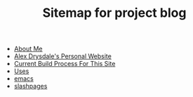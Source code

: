 #+TITLE: Sitemap for project blog

- [[file:about.org][About Me]]
- [[file:index.org][Alex Drysdale's Personal Website]]
- [[file:colophon.org][Current Build Process For This Site]]
- [[file:uses.org][Uses]]
- [[file:tags-emacs.org][emacs]]
- [[file:tags-slashpages.org][slashpages]]